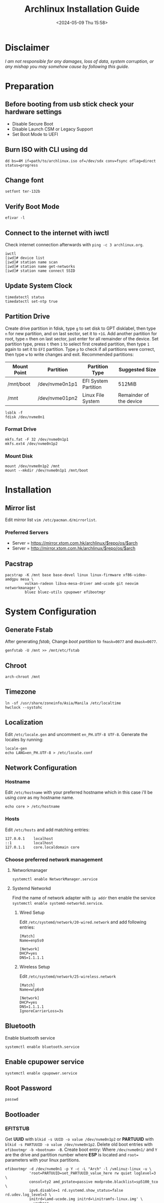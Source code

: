 #+title: Archlinux Installation Guide
#+date: <2024-05-09 Thu 15:58>

* Disclaimer
/I am not responsible for any damages, loss of data, system corruption, or any/
/mishap you may somehow cause by following this guide./

* Preparation
** Before booting from usb stick check your hardware settings
- Disable Secure Boot
- Disable Launch CSM or Legacy Support
- Set Boot Mode to UEFI

** Burn ISO with CLI using *dd*
#+begin_src shell
dd bs=4M if=path/to/archlinux.iso of=/dev/sdx conv=fsync oflag=direct status=progress
#+end_src

** Change font
#+begin_src shell
setfont ter-132b
#+end_src

** Verify Boot Mode
#+begin_src shell
efivar -l
#+end_src

** Connect to the internet with *iwctl*
Check internet connection afterwards with =ping -c 3 archlinux.org=.
#+begin_src shell
iwctl
[iwd]# device list
[iwd]# station name scan
[iwd]# station name get-networks
[iwd]# station name connect SSID
#+end_src

** Update System Clock
#+begin_src shell
timedatectl status
timedatectl set-ntp true
#+end_src

** Partition Drive
Create drive partition in fdisk, type =g= to set disk to GPT disklabel, then type
=n= for new partition, and on last sector, set it to =+1G=. Add another partition
for root, type =n= then on last sector, just enter for all remainder of the device. Set
partition type, press =t= then =1= to select first created partition, then type =1= again
to set it to =EFI= partition. Type =p= to check if all partitions were correct, then
type =w= to write changes and exit. Recommended partitions:

| *Mount Point* | *Partition*      | *Partition Type*       | *Suggested Size*          |
|-------------+----------------+----------------------+-------------------------|
| /mnt/boot   | /dev/nvme0n1p1 | EFI System Partition | 512MiB                  |
| /mnt        | /dev/nvme01pn2 | Linux File System    | Remainder of the device |

#+begin_src shell
lsblk -f
fdisk /dev/nvme0n1
#+end_src

*** Format Drive
#+begin_src shell
mkfs.fat -F 32 /dev/nvme0n1p1
mkfs.ext4 /dev/nvme0n1p2
#+end_src

*** Mount Disk
#+begin_src shell
mount /dev/nvme0n1p2 /mnt
mount --mkdir /dev/nvme0n1p1 /mnt/boot
#+end_src

* Installation
** Mirror list
Edit mirror list =vim /etc/pacman.d/mirrorlist=.

*** Preferred Servers
- Server = https://mirror.xtom.com.hk/archlinux/$repo/os/$arch
- Server = http://mirror.xtom.com.hk/archlinux/$repo/os/$arch

** Pacstrap
#+begin_src shell
pacstrap -K /mnt base base-devel linux linux-firmware xf86-video-amdgpu mesa \
         vulkan-radeon libva-mesa-driver amd-ucode git neovim networkmanager \
         bluez bluez-utils cpupower efibootmgr
#+end_src

* System Configuration

** Generate Fstab
After generating /fstab,/ Change /boot partition/ to =fmask=0077= and =dmask=0077=.
#+begin_src shell
genfstab -U /mnt >> /mnt/etc/fstab
#+end_src

** Chroot
#+begin_src shell
arch-chroot /mnt
#+end_src

** Timezone
#+begin_src shell
ln -sf /usr/share/zoneinfo/Asia/Manila /etc/localtime
hwclock --systohc
#+end_src

** Localization
Edit =/etc/locale.gen= and uncomment =en_PH.UTF-8 UTF-8=. Generate the locales by
running:
#+begin_src shell
locale-gen
echo LANG=en_PH.UTF-8 > /etc/locale.conf
#+end_src

** Network Configuration
*** Hostname
Edit =/etc/hostname= with your preferred hostname which in this case i'll be using /core/ as my
hostname name.
#+begin_src shell
echo core > /etc/hostname
#+end_src

*** Hosts
Edit =/etc/hosts= and add matching entries:
#+begin_src shell
127.0.0.1    localhost
::1          localhost
127.0.1.1    core.localdomain core
#+end_src

*** Choose preferred network management
**** Networkmanager
#+begin_src shell
systemctl enable NetworkManager.service
#+end_src

**** Systemd Networkd
Find the name of network adapter with =ip addr= then enable the service
=systemctl enable systemd-networkd.service=.

***** Wired Setup
Edit =/etc/systemd/network/20-wired.network= and add following entries:
#+begin_src shell
[Match]
Name=enp5s0

[Network]
DHCP=yes
DNS=1.1.1.1
#+end_src

***** Wireless Setup
Edit =/etc/systemd/network/25-wireless.network=
#+begin_src shell
[Match]
Name=wlp6s0

[Network]
DHCP=yes
DNS=1.1.1.1
IgnoreCarrierLoss=3s
#+end_src

** Bluetooth
Enable bluetooth service
#+begin_src shell
systemctl enable bluetooth.service
#+end_src

** Enable cpupower service
#+begin_src shell
systemctl enable cpupower.service
#+end_src

** Root Password
#+begin_src shell
passwd
#+end_src

** Bootloader
*** EFITSTUB
Get *UUID* with =blkid -s UUID -o value /dev/nvme0n1p2=
or *PARTUUID* with =blkid -s PARTUUID -o value /dev/nvme0n1p2=. Delete old
boot entries with =efibootmgr -b <bootnum> -B=. Create boot entry: Where
=/dev/nvme0n1/= and =Y= are the drive and partition number where *ESP* is located
and =root== parameters with your linux partitions.

#+begin_src shell
efibootmgr -d /dev/nvme0n1 -p Y -c -L "Arch" -l /vmlinuz-linux -u \
           'root=PARTUUID=set_PARTUUID_value_here rw quiet loglevel=3 \
           consol=ty2 amd_pstate=passive modprobe.blacklist=sp5100_tco \
           ipv6.disable=1 rd.systemd.show_status=false rd.udev.log_level=3 \
           initrd=\amd-ucode.img initrd=\initramfs-linux.img' \
           --verbose
#+end_src

*** GRUB
#+begin_src shell
pacman -S grub efibootmgr amd-ucode
grub-install --target=x86_64-efi --efi-directory=/boot --bootloader-id=GRUB
grub-mkconfig -o /boot/grub/grub.cfg
#+end_src

*** Systemdboot
**** Installation
Get *UUID* with =blkid -s UUID -o value /dev/nvme0n1p2=. Remount to avoid errors
with =bootctl install=.
#+begin_src shell
exit
umount -R /mnt
mount /dev/nvme0n1p2 /mnt
arch-chroot /mnt
mount -a

bootctl install
#+end_src

**** Loader Configuration
Edit =/boot/loader/loader.conf=.
#+begin_src shell
default arch
timeout 0
console-mode max
editor no
#+end_src

**** Adding Loaders
Edit =/boot/loader/entries/arch.conf=.
#+begin_src shell
title Arch Linux
linux /vmlinuz-linux
initrd /amd-ucode.img
initrd /initramfs-linux.img
options root=UUID=set_UUID_here rw quiet loglevel=0 console=tty2 amd_pstate=passive \
        modprobe.blacklist=sp5100_tco ipv6.disable=1 rd.systemd.show_status=false \
        rd.udev.log_level=3
#+end_src

** Unmount and Reboot
#+begin_src shell
exit
umount -R /mnt
reboot
#+end_src
